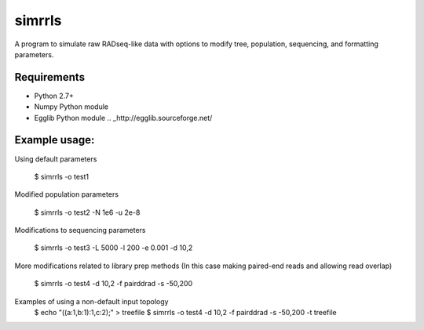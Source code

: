 **simrrls**
===========

A program to simulate raw RADseq-like data with options to modify tree, population, sequencing, and formatting parameters. 

Requirements
------------
+ Python 2.7+
+ Numpy Python module
+ Egglib Python module .. _http://egglib.sourceforge.net/

Example usage: 
---------------

Using default parameters

    $ simrrls -o test1


Modified population parameters

    $ simrrls -o test2 -N 1e6 -u 2e-8 

Modifications to sequencing parameters

    $ simrrls -o test3 -L 5000 -l 200 -e 0.001 -d 10,2 

More modifications related to library prep methods  
(In this case making paired-end reads and allowing read overlap)

    $ simrrls -o test4 -d 10,2 -f pairddrad -s -50,200 

Examples of using a non-default input topology
    $ echo "((a:1,b:1):1,c:2);" > treefile  
    $ simrrls -o test4 -d 10,2 -f pairddrad -s -50,200 -t treefile
